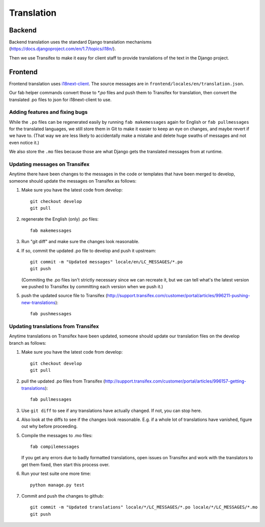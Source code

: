 Translation
===========

Backend
-------

Backend translation uses the standard Django translation mechanisms
(https://docs.djangoproject.com/en/1.7/topics/i18n/).

Then we use Transifex to make it easy for client staff to provide
translations of the text in the Django project.

Frontend
--------

Frontend translation uses
`i18next-client <http://i18next.com/pages/doc_init.html>`_.
The source messages are in
``frontend/locales/en/translation.json``.

Our fab helper commands convert those to `*.po` files and
push them to Transifex for translation, then convert the
translated .po files to json for i18next-client to use.

Adding features and fixing bugs
~~~~~~~~~~~~~~~~~~~~~~~~~~~~~~~

While the ``.po`` files can be regenerated easily by running
``fab makemessages`` again for English or ``fab pullmessages``
for the translated languages, we still store them in Git to
make it easier to keep an eye on changes, and maybe revert
if we have to.  (That way we are less likely to accidentally
make a mistake and delete huge swaths of messages and not
even notice it.)

We also store the ``.mo`` files because those are what Django gets the
translated messages from at runtime.

Updating messages on Transifex
~~~~~~~~~~~~~~~~~~~~~~~~~~~~~~

Anytime there have been changes to the messages in the code or templates
that have been merged to develop, someone should update the messages on
Transifex as follows:

1. Make sure you have the latest code from develop::

    git checkout develop
    git pull

#. regenerate the English (only) .po files::

    fab makemessages

#. Run "git diff" and make sure the changes look reasonable.

#. If so, commit the updated .po file to develop and push it
   upstream::

       git commit -m "Updated messages" locale/en/LC_MESSAGES/*.po
       git push

   (Commiting the .po files isn't strictly necessary since we can recreate
   it, but we can tell what's the latest version we pushed to Transifex
   by committing each version when we push it.)

#. push the updated source file to Transifex (http://support.transifex.com/customer/portal/articles/996211-pushing-new-translations)::

    fab pushmessages


Updating translations from Transifex
~~~~~~~~~~~~~~~~~~~~~~~~~~~~~~~~~~~~

Anytime translations on Transifex have been updated, someone should update
our translation files on the develop branch as follows:

1. Make sure you have the latest code from develop::

    git checkout develop
    git pull

#. pull the updated .po files from Transifex
   (http://support.transifex.com/customer/portal/articles/996157-getting-translations)::

    fab pullmessages

#. Use ``git diff`` to see if any translations have actually changed. If not, you
   can stop here.

#. Also look at the diffs to see if the changes look reasonable. E.g. if a whole lot
   of translations have vanished, figure out why before proceeding.

#. Compile the messages to .mo files::

    fab compilemessages

   If you get any errors due to badly formatted translations, open issues on
   Transifex and work with the translators to get them fixed, then start this
   process over.

#. Run your test suite one more time::

    python manage.py test

#. Commit and push the changes to github::

    git commit -m "Updated translations" locale/*/LC_MESSAGES/*.po locale/*/LC_MESSAGES/*.mo
    git push
